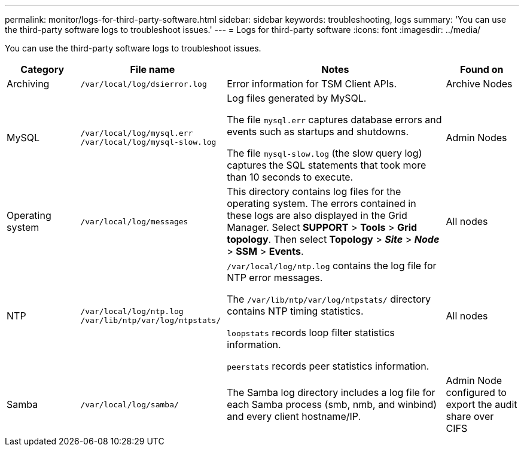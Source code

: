 ---
permalink: monitor/logs-for-third-party-software.html
sidebar: sidebar
keywords: troubleshooting, logs
summary: 'You can use the third-party software logs to troubleshoot issues.'
---
= Logs for third-party software
:icons: font
:imagesdir: ../media/

[.lead]
You can use the third-party software logs to troubleshoot issues.

[cols="1a,2a,3a,1a" options="header"]
|===
| Category| File name| Notes| Found on

|Archiving
m|/var/local/log/dsierror.log
|Error information for TSM Client APIs.
|Archive Nodes

|MySQL
m|
/var/local/log/mysql.err
/var/local/log/mysql-slow.log
|Log files generated by MySQL.

The file `mysql.err` captures database errors and events such as startups and shutdowns.

The file `mysql-slow.log` (the slow query log) captures the SQL statements that took more than 10 seconds to execute.
|Admin Nodes

|Operating system
m|/var/local/log/messages
|This directory contains log files for the operating system. The errors contained in these logs are also displayed in the Grid Manager. Select *SUPPORT* > *Tools* > *Grid topology*. Then select *Topology* > *_Site_* > *_Node_* > *SSM* > *Events*.
|All nodes

|NTP
m|
/var/local/log/ntp.log
/var/lib/ntp/var/log/ntpstats/
|
`/var/local/log/ntp.log` contains the log file for NTP error messages.

The `/var/lib/ntp/var/log/ntpstats/` directory contains NTP timing statistics.

`loopstats` records loop filter statistics information.

`peerstats` records peer statistics information.
|All nodes

|Samba
m|/var/local/log/samba/
|The Samba log directory includes a log file for each Samba process (smb, nmb, and winbind) and every client hostname/IP.
|Admin Node configured to export the audit share over CIFS
|===
